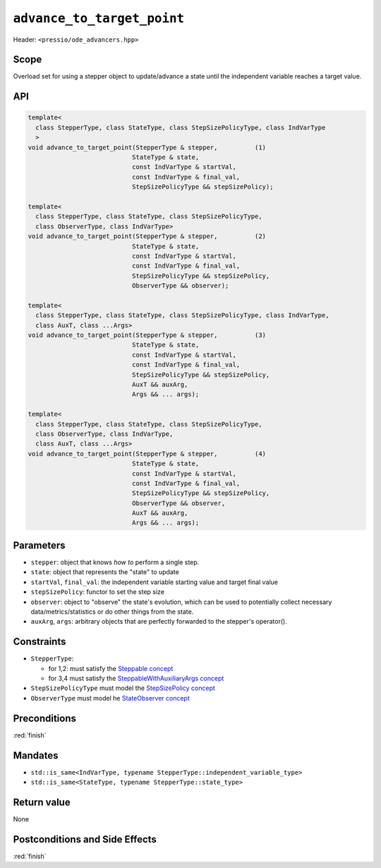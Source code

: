 .. role:: raw-html-m2r(raw)
   :format: html

``advance_to_target_point``
===========================

Header: ``<pressio/ode_advancers.hpp>``


Scope
-----

Overload set for using a stepper object to update/advance a state
until the independent variable reaches a target value.

API
---

.. code-block:: cpp

   template<
     class StepperType, class StateType, class StepSizePolicyType, class IndVarType
     >
   void advance_to_target_point(StepperType & stepper,          (1)
			       StateType & state,
			       const IndVarType & startVal,
			       const IndVarType & final_val,
			       StepSizePolicyType && stepSizePolicy);

   template<
     class StepperType, class StateType, class StepSizePolicyType,
     class ObserverType, class IndVarType>
   void advance_to_target_point(StepperType & stepper,          (2)
			       StateType & state,
			       const IndVarType & startVal,
			       const IndVarType & final_val,
			       StepSizePolicyType && stepSizePolicy,
			       ObserverType && observer);

   template<
     class StepperType, class StateType, class StepSizePolicyType, class IndVarType,
     class AuxT, class ...Args>
   void advance_to_target_point(StepperType & stepper,          (3)
			       StateType & state,
			       const IndVarType & startVal,
			       const IndVarType & final_val,
			       StepSizePolicyType && stepSizePolicy,
			       AuxT && auxArg,
			       Args && ... args);

   template<
     class StepperType, class StateType, class StepSizePolicyType,
     class ObserverType, class IndVarType,
     class AuxT, class ...Args>
   void advance_to_target_point(StepperType & stepper,          (4)
			       StateType & state,
			       const IndVarType & startVal,
			       const IndVarType & final_val,
			       StepSizePolicyType && stepSizePolicy,
			       ObserverType && observer,
			       AuxT && auxArg,
			       Args && ... args);

Parameters
----------

* ``stepper``: object that knows *how to* perform a single step.

* ``state``: object that represents the "state" to update

* ``startVal``, ``final_val``: the independent variable starting value and target final value

* ``stepSizePolicy``: functor to set the step size

* ``observer``: object to "observe" the state's evolution, which can be used
  to potentially collect necessary data/metrics/statistics or do other things from the state.

* ``auxArg``, ``args``: arbitrary objects that are perfectly forwarded to the stepper's operator().

Constraints
-----------

* ``StepperType``:

  - for 1,2: must satisfy the `Steppable concept <ode_concepts/c6.html>`_

  - for 3,4 must satisfy the `SteppableWithAuxiliaryArgs concept <ode_concepts/c7.html>`_

* ``StepSizePolicyType`` must model the `StepSizePolicy concept <ode_concepts/c8.html>`_

* ``ObserverType`` must model he `StateObserver concept <ode_concepts/c10.html>`_

Preconditions
-------------

:red:`finish`

Mandates
--------

* ``std::is_same<IndVarType, typename StepperType::independent_variable_type>``

* ``std::is_same<StateType, typename StepperType::state_type>``

Return value
------------

None

Postconditions and Side Effects
-------------------------------

:red:`finish`
